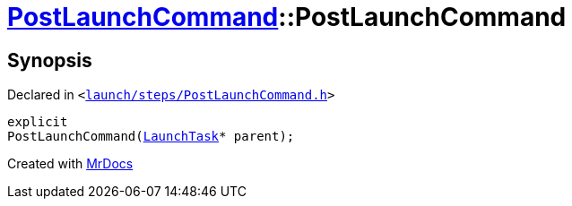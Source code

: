 [#PostLaunchCommand-2constructor]
= xref:PostLaunchCommand.adoc[PostLaunchCommand]::PostLaunchCommand
:relfileprefix: ../
:mrdocs:


== Synopsis

Declared in `&lt;https://github.com/PrismLauncher/PrismLauncher/blob/develop/launcher/launch/steps/PostLaunchCommand.h#L24[launch&sol;steps&sol;PostLaunchCommand&period;h]&gt;`

[source,cpp,subs="verbatim,replacements,macros,-callouts"]
----
explicit
PostLaunchCommand(xref:LaunchTask.adoc[LaunchTask]* parent);
----



[.small]#Created with https://www.mrdocs.com[MrDocs]#
